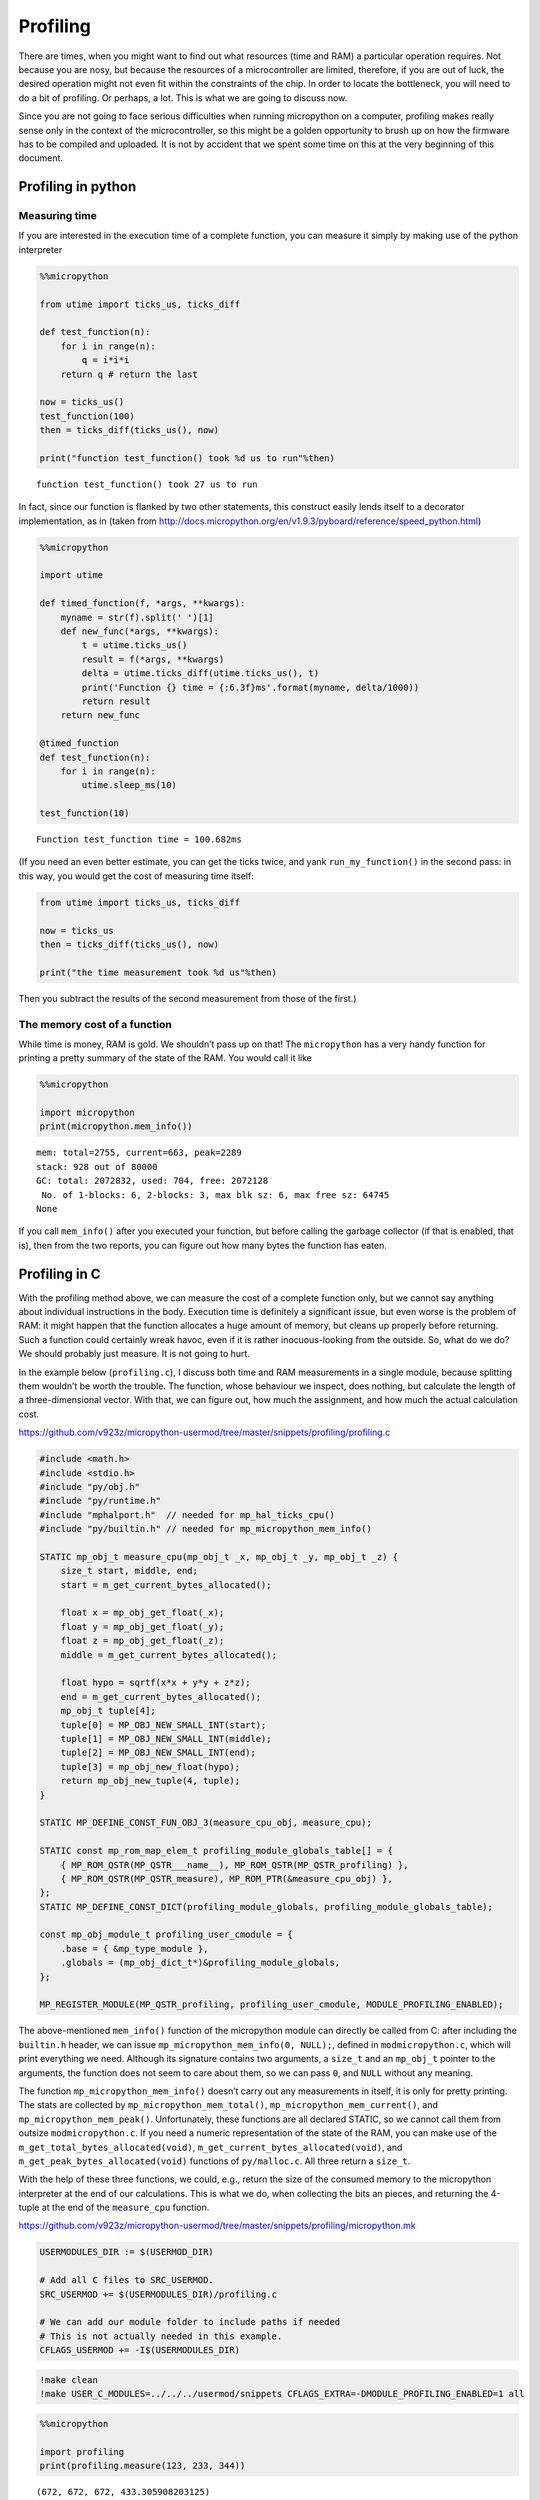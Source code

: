 Profiling
=========

There are times, when you might want to find out what resources (time
and RAM) a particular operation requires. Not because you are nosy, but
because the resources of a microcontroller are limited, therefore, if
you are out of luck, the desired operation might not even fit within the
constraints of the chip. In order to locate the bottleneck, you will
need to do a bit of profiling. Or perhaps, a lot. This is what we are
going to discuss now.

Since you are not going to face serious difficulties when running
micropython on a computer, profiling makes really sense only in the
context of the microcontroller, so this might be a golden opportunity to
brush up on how the firmware has to be compiled and uploaded. It is not
by accident that we spent some time on this at the very beginning of
this document.

Profiling in python
-------------------

Measuring time
~~~~~~~~~~~~~~

If you are interested in the execution time of a complete function, you
can measure it simply by making use of the python interpreter

.. code ::
        
    %%micropython
    
    from utime import ticks_us, ticks_diff
    
    def test_function(n):
        for i in range(n):
            q = i*i*i
        return q # return the last 
    
    now = ticks_us()
    test_function(100)
    then = ticks_diff(ticks_us(), now)
    
    print("function test_function() took %d us to run"%then)
.. parsed-literal::

    function test_function() took 27 us to run
    

In fact, since our function is flanked by two other statements, this
construct easily lends itself to a decorator implementation, as in
(taken from
http://docs.micropython.org/en/v1.9.3/pyboard/reference/speed_python.html)

.. code ::
        
    %%micropython
    
    import utime 
    
    def timed_function(f, *args, **kwargs):
        myname = str(f).split(' ')[1]
        def new_func(*args, **kwargs):
            t = utime.ticks_us()
            result = f(*args, **kwargs)
            delta = utime.ticks_diff(utime.ticks_us(), t)
            print('Function {} time = {:6.3f}ms'.format(myname, delta/1000))
            return result
        return new_func
    
    @timed_function
    def test_function(n):
        for i in range(n):
            utime.sleep_ms(10)
            
    test_function(10)
.. parsed-literal::

    Function test_function time = 100.682ms
    
    

(If you need an even better estimate, you can get the ticks twice, and
yank ``run_my_function()`` in the second pass: in this way, you would
get the cost of measuring time itself:

.. code:: python


   from utime import ticks_us, ticks_diff

   now = ticks_us
   then = ticks_diff(ticks_us(), now)

   print("the time measurement took %d us"%then)

Then you subtract the results of the second measurement from those of
the first.)

The memory cost of a function
~~~~~~~~~~~~~~~~~~~~~~~~~~~~~

While time is money, RAM is gold. We shouldn’t pass up on that! The
``micropython`` has a very handy function for printing a pretty summary
of the state of the RAM. You would call it like

.. code ::
        
    %%micropython
    
    import micropython
    print(micropython.mem_info())
.. parsed-literal::

    mem: total=2755, current=663, peak=2289
    stack: 928 out of 80000
    GC: total: 2072832, used: 704, free: 2072128
     No. of 1-blocks: 6, 2-blocks: 3, max blk sz: 6, max free sz: 64745
    None
    

If you call ``mem_info()`` after you executed your function, but before
calling the garbage collector (if that is enabled, that is), then from
the two reports, you can figure out how many bytes the function has
eaten.

Profiling in C
--------------

With the profiling method above, we can measure the cost of a complete
function only, but we cannot say anything about individual instructions
in the body. Execution time is definitely a significant issue, but even
worse is the problem of RAM: it might happen that the function allocates
a huge amount of memory, but cleans up properly before returning. Such a
function could certainly wreak havoc, even if it is rather
inocuous-looking from the outside. So, what do we do? We should probably
just measure. It is not going to hurt.

In the example below (``profiling.c``), I discuss both time and RAM
measurements in a single module, because splitting them wouldn’t be
worth the trouble. The function, whose behaviour we inspect, does
nothing, but calculate the length of a three-dimensional vector. With
that, we can figure out, how much the assignment, and how much the
actual calculation cost.

https://github.com/v923z/micropython-usermod/tree/master/snippets/profiling/profiling.c

.. code:: cpp
        
    
    #include <math.h>
    #include <stdio.h>
    #include "py/obj.h"
    #include "py/runtime.h"
    #include "mphalport.h"  // needed for mp_hal_ticks_cpu()
    #include "py/builtin.h" // needed for mp_micropython_mem_info()
    
    STATIC mp_obj_t measure_cpu(mp_obj_t _x, mp_obj_t _y, mp_obj_t _z) {
        size_t start, middle, end;
        start = m_get_current_bytes_allocated();
    
        float x = mp_obj_get_float(_x);
        float y = mp_obj_get_float(_y);
        float z = mp_obj_get_float(_z);
        middle = m_get_current_bytes_allocated();
    
        float hypo = sqrtf(x*x + y*y + z*z);
        end = m_get_current_bytes_allocated();
        mp_obj_t tuple[4];
        tuple[0] = MP_OBJ_NEW_SMALL_INT(start);
        tuple[1] = MP_OBJ_NEW_SMALL_INT(middle);
        tuple[2] = MP_OBJ_NEW_SMALL_INT(end);
        tuple[3] = mp_obj_new_float(hypo);
        return mp_obj_new_tuple(4, tuple);
    }
    
    STATIC MP_DEFINE_CONST_FUN_OBJ_3(measure_cpu_obj, measure_cpu);
    
    STATIC const mp_rom_map_elem_t profiling_module_globals_table[] = {
        { MP_ROM_QSTR(MP_QSTR___name__), MP_ROM_QSTR(MP_QSTR_profiling) },
        { MP_ROM_QSTR(MP_QSTR_measure), MP_ROM_PTR(&measure_cpu_obj) },
    };
    STATIC MP_DEFINE_CONST_DICT(profiling_module_globals, profiling_module_globals_table);
    
    const mp_obj_module_t profiling_user_cmodule = {
        .base = { &mp_type_module },
        .globals = (mp_obj_dict_t*)&profiling_module_globals,
    };
    
    MP_REGISTER_MODULE(MP_QSTR_profiling, profiling_user_cmodule, MODULE_PROFILING_ENABLED);

The above-mentioned ``mem_info()`` function of the micropython module
can directly be called from C: after including the ``builtin.h`` header,
we can issue ``mp_micropython_mem_info(0, NULL);``, defined in
``modmicropython.c``, which will print everything we need. Although its
signature contains two arguments, a ``size_t`` and an ``mp_obj_t``
pointer to the arguments, the function does not seem to care about them,
so we can pass ``0``, and ``NULL`` without any meaning.

The function ``mp_micropython_mem_info()`` doesn’t carry out any
measurements in itself, it is only for pretty printing. The stats are
collected by ``mp_micropython_mem_total()``,
``mp_micropython_mem_current()``, and ``mp_micropython_mem_peak()``.
Unfortunately, these functions are all declared STATIC, so we cannot
call them from outsize ``modmicropython.c``. If you need a numeric
representation of the state of the RAM, you can make use of the
``m_get_total_bytes_allocated(void)``,
``m_get_current_bytes_allocated(void)``, and
``m_get_peak_bytes_allocated(void)`` functions of ``py/malloc.c``. All
three return a ``size_t``.

With the help of these three functions, we could, e.g., return the size
of the consumed memory to the micropython interpreter at the end of our
calculations. This is what we do, when collecting the bits an pieces,
and returning the 4-tuple at the end of the ``measure_cpu`` function.

https://github.com/v923z/micropython-usermod/tree/master/snippets/profiling/micropython.mk

.. code:: make
        
    
    USERMODULES_DIR := $(USERMOD_DIR)
    
    # Add all C files to SRC_USERMOD.
    SRC_USERMOD += $(USERMODULES_DIR)/profiling.c
    
    # We can add our module folder to include paths if needed
    # This is not actually needed in this example.
    CFLAGS_USERMOD += -I$(USERMODULES_DIR)
.. code:: bash

    !make clean
    !make USER_C_MODULES=../../../usermod/snippets CFLAGS_EXTRA=-DMODULE_PROFILING_ENABLED=1 all
.. code ::
        
    %%micropython 
    
    import profiling
    print(profiling.measure(123, 233, 344))
.. parsed-literal::

    (672, 672, 672, 433.305908203125)
    
    
